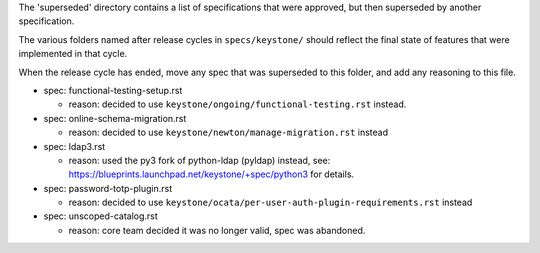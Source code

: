 The 'superseded' directory contains a list of specifications that were approved,
but then superseded by another specification.

The various folders named after release cycles in ``specs/keystone/`` should
reflect the final state of features that were implemented in that cycle.

When the release cycle has ended, move any spec that was superseded to this
folder, and add any reasoning to this file.

* spec: functional-testing-setup.rst

  * reason: decided to use ``keystone/ongoing/functional-testing.rst`` instead.

* spec: online-schema-migration.rst

  * reason: decided to use ``keystone/newton/manage-migration.rst`` instead

* spec: ldap3.rst

  * reason: used the py3 fork of python-ldap (pyldap) instead, see:
    https://blueprints.launchpad.net/keystone/+spec/python3 for details.

* spec: password-totp-plugin.rst

  * reason: decided to use ``keystone/ocata/per-user-auth-plugin-requirements.rst`` instead

* spec: unscoped-catalog.rst

  * reason: core team decided it was no longer valid, spec was abandoned.

